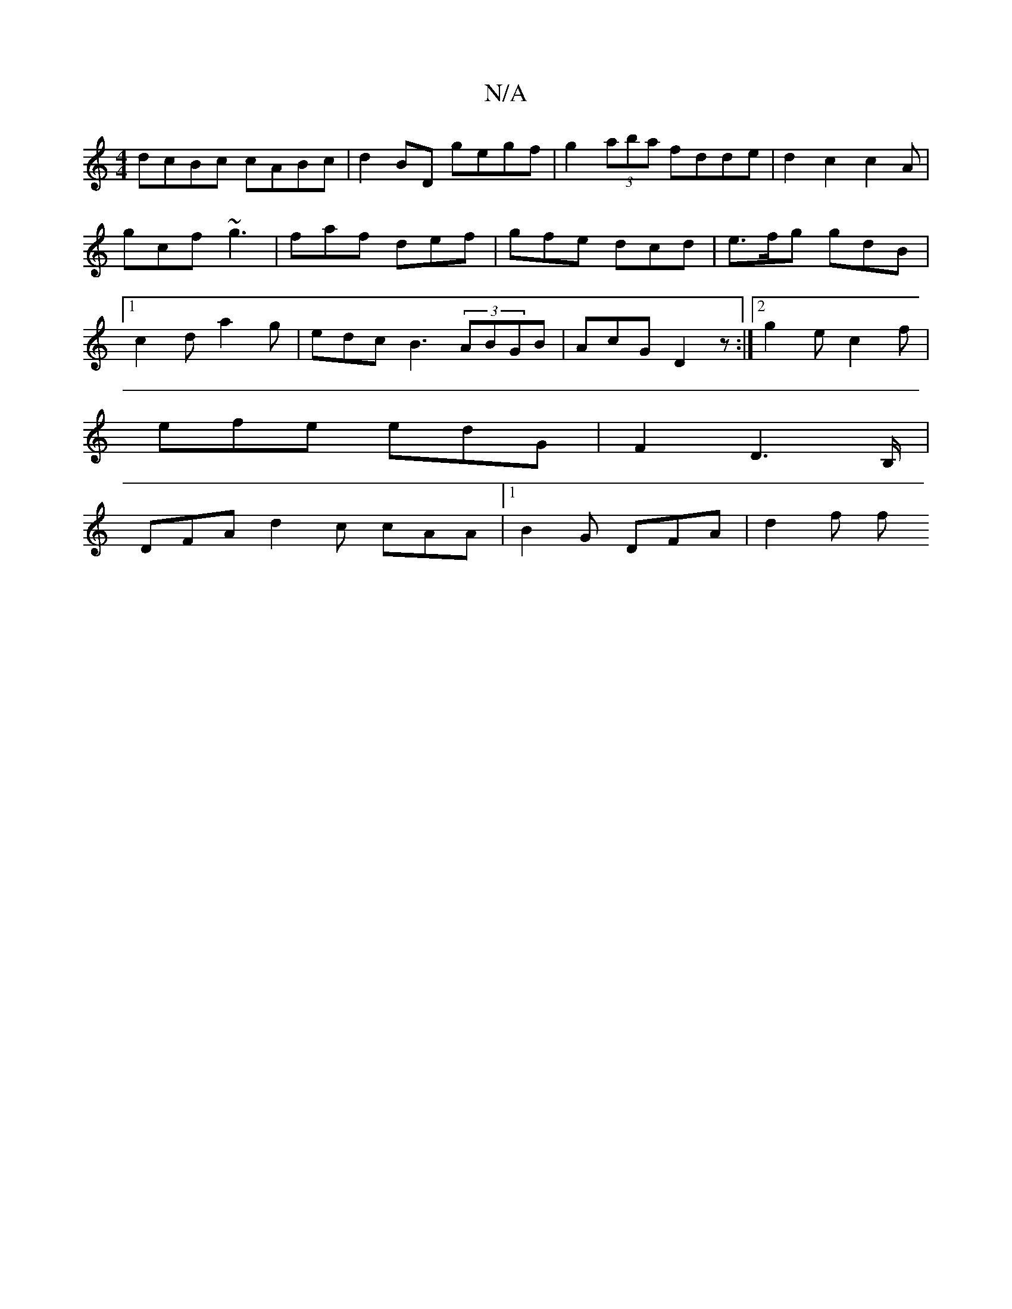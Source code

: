X:1
T:N/A
M:4/4
R:N/A
K:Cmajor
dcBc cABc | d2 BD gegf | g2 (3aba fdde | d2 c2 c2 A | gcf ~g3 | faf def | gfe dcd | e>fg gdB | [1 c2d a2g | edc B3 (3ABGB | AcG- D2z:|2 g2e c2 f |
efe edG | F2 D2>B, |
DFA d2 c cAA |1 B2G DFA | d2 f f